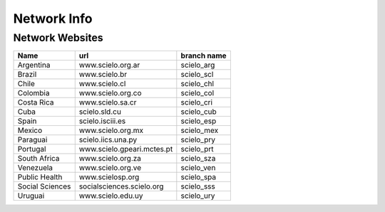 ============
Network Info
============

----------------
Network Websites
----------------

+-----------------+---------------------------+-------------------------+ 
| Name            | url                       |  branch name            |         
+=================+===========================+=========================+
| Argentina       | www.scielo.org.ar         | scielo_arg              | 
+-----------------+---------------------------+-------------------------+
| Brazil          | www.scielo.br             | scielo_scl              |
+-----------------+---------------------------+-------------------------+
| Chile           | www.scielo.cl             | scielo_chl              |
+-----------------+---------------------------+-------------------------+
| Colombia        | www.scielo.org.co         | scielo_col              |
+-----------------+---------------------------+-------------------------+
| Costa Rica      | www.scielo.sa.cr          | scielo_cri              |
+-----------------+---------------------------+-------------------------+
| Cuba            | scielo.sld.cu             | scielo_cub              |
+-----------------+---------------------------+-------------------------+
| Spain           | scielo.isciii.es          | scielo_esp              |
+-----------------+---------------------------+-------------------------+
| Mexico          | www.scielo.org.mx         | scielo_mex              |
+-----------------+---------------------------+-------------------------+
| Paraguai        | scielo.iics.una.py        | scielo_pry              |
+-----------------+---------------------------+-------------------------+
| Portugal        | www.scielo.gpeari.mctes.pt| scielo_prt              |
+-----------------+---------------------------+-------------------------+
| South Africa    | www.scielo.org.za         | scielo_sza              |
+-----------------+---------------------------+-------------------------+
| Venezuela       | www.scielo.org.ve         | scielo_ven              |
+-----------------+---------------------------+-------------------------+
| Public Health   | www.scielosp.org          | scielo_spa              |
+-----------------+---------------------------+-------------------------+
| Social Sciences | socialsciences.scielo.org | scielo_sss              |
+-----------------+---------------------------+-------------------------+
| Uruguai         | www.scielo.edu.uy         | scielo_ury              |
+-----------------+---------------------------+-------------------------+
